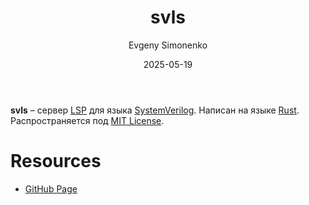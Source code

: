 :PROPERTIES:
:ID:       f2582dee-2e52-4e71-a19b-02aa5dcb1ee6
:END:
#+TITLE: svls
#+AUTHOR: Evgeny Simonenko
#+LANGUAGE: Russian
#+LICENSE: CC BY-SA 4.0
#+DATE: 2025-05-19
#+FILETAGS: :verilog:lsp:rust:

*svls* -- сервер [[id:cc2d2189-c8fb-4988-a556-aa9584a70a83][LSP]] для языка [[id:03c5a6fc-1f14-408d-8a83-d9a86ede25c0][SystemVerilog]]. Написан на языке [[id:9a0f7be6-3f32-49e5-a487-6211a090c2f3][Rust]]. Распространяется под [[id:b4eb4f4d-19f9-4c9b-a9c8-d35221a539a9][MIT License]].

* Resources

- [[https://github.com/dalance/svls][GitHub Page]]
